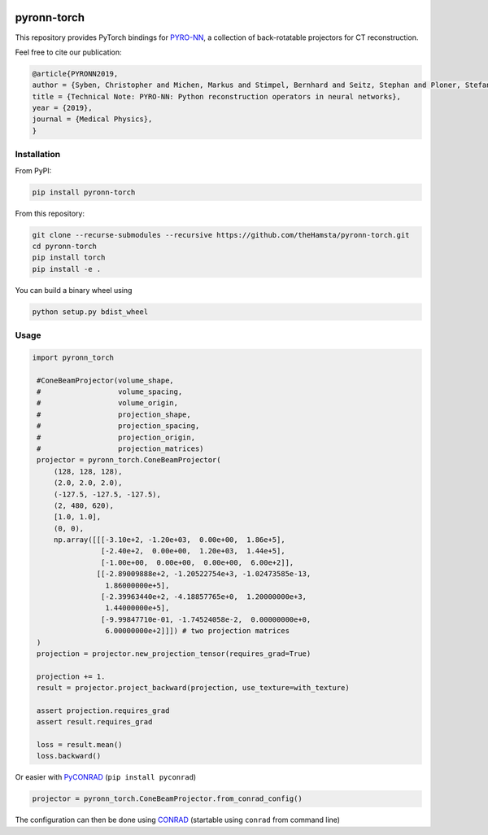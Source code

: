 .. image:: https://badge.fury.io/py/pyronn-torch.svg
   :target: https://badge.fury.io/py/pyronn-torch
   :alt: PyPI version

.. image:: https://travis-ci.org/theHamsta/pyronn-torch.svg?branch=master
    :target: https://travis-ci.org/theHamsta/pyronn-torch

============
pyronn-torch
============

This repository provides PyTorch bindings for `PYRO-NN <https://github.com/csyben/PYRO-NN>`_,
a collection of back-rotatable projectors for CT reconstruction.

Feel free to cite our publication:


.. code-block:: bibtex

    @article{PYRONN2019,
    author = {Syben, Christopher and Michen, Markus and Stimpel, Bernhard and Seitz, Stephan and Ploner, Stefan and Maier, Andreas K.},
    title = {Technical Note: PYRO-NN: Python reconstruction operators in neural networks},
    year = {2019},
    journal = {Medical Physics},
    }


Installation
============

From PyPI:

.. code-block:: bash

    pip install pyronn-torch

From this repository:

.. code-block:: bash

    git clone --recurse-submodules --recursive https://github.com/theHamsta/pyronn-torch.git
    cd pyronn-torch
    pip install torch
    pip install -e .
    
You can build a binary wheel using

.. code-block:: bash
    
    python setup.py bdist_wheel


Usage
=====

 
.. code-block:: python

   import pyronn_torch

    #ConeBeamProjector(volume_shape,
    #                  volume_spacing,
    #                  volume_origin,
    #                  projection_shape,
    #                  projection_spacing,
    #                  projection_origin,
    #                  projection_matrices)
    projector = pyronn_torch.ConeBeamProjector(
        (128, 128, 128),
        (2.0, 2.0, 2.0),
        (-127.5, -127.5, -127.5),
        (2, 480, 620),
        [1.0, 1.0],
        (0, 0),
        np.array([[[-3.10e+2, -1.20e+03,  0.00e+00,  1.86e+5],
                   [-2.40e+2,  0.00e+00,  1.20e+03,  1.44e+5],
                   [-1.00e+00,  0.00e+00,  0.00e+00,  6.00e+2]],
                  [[-2.89009888e+2, -1.20522754e+3, -1.02473585e-13,
                    1.86000000e+5],
                   [-2.39963440e+2, -4.18857765e+0,  1.20000000e+3,
                    1.44000000e+5],
                   [-9.99847710e-01, -1.74524058e-2,  0.00000000e+0,
                    6.00000000e+2]]]) # two projection matrices
    )
    projection = projector.new_projection_tensor(requires_grad=True)

    projection += 1.
    result = projector.project_backward(projection, use_texture=with_texture)

    assert projection.requires_grad
    assert result.requires_grad

    loss = result.mean()
    loss.backward()

Or easier with `PyCONRAD <https://pypi.org/project/pyconrad/>`_ (``pip install pyconrad``)

.. code-block:: python

    projector = pyronn_torch.ConeBeamProjector.from_conrad_config()

The configuration can then be done using `CONRAD <https://github.com/akmaier/CONRAD>`_
(startable using ``conrad`` from command line)

